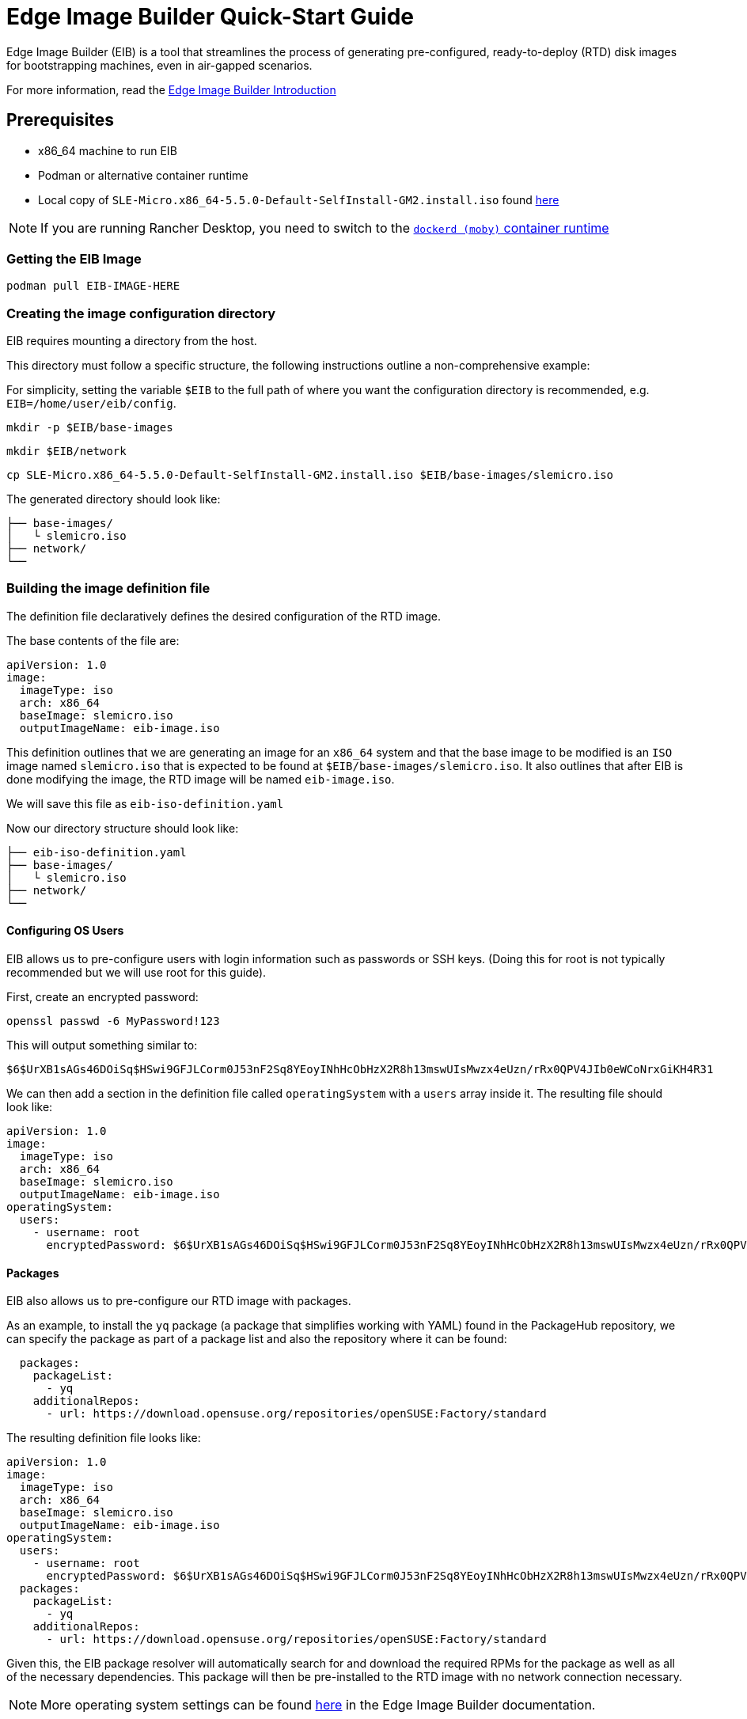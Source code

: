 = Edge Image Builder Quick-Start Guide
:experimental:

ifdef::env-github[]
:imagesdir: ../images/
:tip-caption: :bulb:
:note-caption: :information_source:
:important-caption: :heavy_exclamation_mark:
:caution-caption: :fire:
:warning-caption: :warning:
endif::[]

Edge Image Builder (EIB) is a tool that streamlines the process of generating pre-configured, ready-to-deploy (RTD) disk images for bootstrapping machines, even in air-gapped scenarios.

For more information, read the  link:../components/edge-image-builder.adoc[Edge Image Builder Introduction]

== Prerequisites

* x86_64 machine to run EIB
* Podman or alternative container runtime
* Local copy of `SLE-Micro.x86_64-5.5.0-Default-SelfInstall-GM2.install.iso` found https://www.suse.com/download/sle-micro/[here]

[NOTE]
====
If you are running Rancher Desktop, you need to switch to the https://docs.rancherdesktop.io/ui/preferences/container-engine/general[`dockerd (moby)` container runtime]
====

=== Getting the EIB Image

`podman pull EIB-IMAGE-HERE`

=== Creating the image configuration directory

EIB requires mounting a directory from the host.

This directory must follow a specific structure, the following instructions outline a non-comprehensive example:

For simplicity, setting the variable `$EIB` to the full path of where you want the configuration directory is recommended, e.g. `EIB=/home/user/eib/config`.

`mkdir -p $EIB/base-images`

`mkdir $EIB/network`

`cp SLE-Micro.x86_64-5.5.0-Default-SelfInstall-GM2.install.iso $EIB/base-images/slemicro.iso`

The generated directory should look like:

[,console]
----
├── base-images/
│   └ slemicro.iso
├── network/
└──
----

=== Building the image definition file

The definition file declaratively defines the desired configuration of the RTD image.

The base contents of the file are:

[,yaml]
----
apiVersion: 1.0
image:
  imageType: iso
  arch: x86_64
  baseImage: slemicro.iso
  outputImageName: eib-image.iso
----

This definition outlines that we are generating an image for an `x86_64` system and that the base image to be modified is an `ISO` image named `slemicro.iso` that is expected to be found at `$EIB/base-images/slemicro.iso`. It also outlines that after EIB is done modifying the image, the RTD image will be named `eib-image.iso`.

We will save this file as `eib-iso-definition.yaml`

Now our directory structure should look like:
[,console]
----
├── eib-iso-definition.yaml
├── base-images/
│   └ slemicro.iso
├── network/
└──
----

==== Configuring OS Users

EIB allows us to pre-configure users with login information such as passwords or SSH keys. (Doing this for root is not typically recommended but we will use root for this guide).

First, create an encrypted password:

[,console]
----
openssl passwd -6 MyPassword!123
----

This will output something similar to:

[,console]
----
$6$UrXB1sAGs46DOiSq$HSwi9GFJLCorm0J53nF2Sq8YEoyINhHcObHzX2R8h13mswUIsMwzx4eUzn/rRx0QPV4JIb0eWCoNrxGiKH4R31
----

We can then add a section in the definition file called `operatingSystem` with a `users` array inside it. The resulting file should look like:

[,yaml]
----
apiVersion: 1.0
image:
  imageType: iso
  arch: x86_64
  baseImage: slemicro.iso
  outputImageName: eib-image.iso
operatingSystem:
  users:
    - username: root
      encryptedPassword: $6$UrXB1sAGs46DOiSq$HSwi9GFJLCorm0J53nF2Sq8YEoyINhHcObHzX2R8h13mswUIsMwzx4eUzn/rRx0QPV4JIb0eWCoNrxGiKH4R31
----

==== Packages

EIB also allows us to pre-configure our RTD image with packages.

As an example, to install the `yq` package (a package that simplifies working with YAML) found in the PackageHub repository, we can specify the package as part of a package list and also the repository where it can be found:

[,yaml]
----
  packages:
    packageList:
      - yq
    additionalRepos:
      - url: https://download.opensuse.org/repositories/openSUSE:Factory/standard
----

The resulting definition file looks like:

[,yaml]
----
apiVersion: 1.0
image:
  imageType: iso
  arch: x86_64
  baseImage: slemicro.iso
  outputImageName: eib-image.iso
operatingSystem:
  users:
    - username: root
      encryptedPassword: $6$UrXB1sAGs46DOiSq$HSwi9GFJLCorm0J53nF2Sq8YEoyINhHcObHzX2R8h13mswUIsMwzx4eUzn/rRx0QPV4JIb0eWCoNrxGiKH4R31
  packages:
    packageList:
      - yq
    additionalRepos:
      - url: https://download.opensuse.org/repositories/openSUSE:Factory/standard
----

Given this, the EIB package resolver will automatically search for and download the required RPMs for the package as well as all of the necessary dependencies. This package will then be pre-installed to the RTD image with no network connection necessary.

[NOTE]
====
More operating system settings can be found https://github.com/suse-edge/edge-image-builder/blob/main/docs/building-images.md#operating-system[here] in the Edge Image Builder documentation.
====

==== Kubernetes and Kubernetes workload Configuration

Another feature of EIB is the simplified air-gapped deployment of a Kubernetes cluster with Helm charts and manifests.

The following addition to the definition file:

[,yaml]
----
kubernetes:
  version: v1.28.7+rke2r1
  manifests:
    urls:
      - https://k8s.io/examples/application/nginx-app.yaml
  helm:
    charts:
      - name: kubevirt
        version: 0.2.2
        repositoryName: suse-edge
    repositories:
      - name: suse-edge
        url: https://suse-edge.github.io/charts
----

defines that RKE2 Kubernetes version `v1.28.7+rke2r1`, the `kubevirt` Helm chart version `0.2.2` found in the `https://suse-edge.github.io/charts` repository, and the manifest found at `https://k8s.io/examples/application/nginx-app.yaml` should be automatically deployed on the generated RTD image.

The resulting full definition file should now look like:
[,yaml]
----
apiVersion: 1.0
image:
  imageType: iso
  arch: x86_64
  baseImage: slemicro.iso
  outputImageName: eib-image.iso
operatingSystem:
  users:
    - username: root
      encryptedPassword: $6$UrXB1sAGs46DOiSq$HSwi9GFJLCorm0J53nF2Sq8YEoyINhHcObHzX2R8h13mswUIsMwzx4eUzn/rRx0QPV4JIb0eWCoNrxGiKH4R31
  packages:
    packageList:
      - yq
    additionalRepos:
      - url: https://download.opensuse.org/repositories/openSUSE:Factory/standard
kubernetes:
  version: v1.28.7+rke2r1
  manifests:
    urls:
      - https://k8s.io/examples/application/nginx-app.yaml
  helm:
    charts:
      - name: kubevirt
        version: 0.2.2
        repositoryName: suse-edge
    repositories:
      - name: suse-edge
        url: https://suse-edge.github.io/charts
----

[NOTE]
====
Further examples of options such as multi-node deployments, networking, and Helm chart options/values can be seen https://github.com/suse-edge/edge-image-builder/blob/main/docs/building-images.md#kubernetes[here] in the Edge Image Builder documentation.
====


==== Network Configuration

Lastly, for this quick-start example, let's set up a network device.

Within the `network` directory at `$EIB/network`, create a file named `host1.local.yaml` containing the following:

[,yaml]
----
routes:
  config:
  - destination: 0.0.0.0/0
    metric: 100
    next-hop-address: 192.168.122.1
    next-hop-interface: eth0
    table-id: 254
  - destination: 192.168.122.0/24
    metric: 100
    next-hop-address:
    next-hop-interface: eth0
    table-id: 254
dns-resolver:
  config:
    server:
    - 192.168.122.1
    - 8.8.8.8
interfaces:
- name: eth0
  type: ethernet
  state: up
  mac-address: 34:8A:B1:4B:16:E7
  ipv4:
    address:
    - ip: 192.168.122.50
      prefix-length: 24
    dhcp: false
    enabled: true
  ipv6:
    enabled: false
----

The resulting file structure should look like:
[,console]
----
├── eib-iso-definition.yaml
├── base-images/
│   └ slemicro.iso
├── network/
│   └ host1.local.yaml
└──
----

This will be turned into the necessary https://github.com/nmstate/nmstate[nmstate] configuration files when the image is built, which configures the RTD image's networking according to that file.

=== Building the image

To build the image, we can run:

[,bash]
----
podman run --rm -it --privileged -v $EIB:/eib \
eib:demo \
build --definition-file eib-iso-definition.yaml
----

The output of the command should be similar to:

[,console]
----
Setting up Podman API listener...
Generating image customization components...
Identifier ................... [SUCCESS]
Custom Files ................. [SKIPPED]
Time ......................... [SKIPPED]
Network ...................... [SUCCESS]
Groups ....................... [SKIPPED]
Users ........................ [SUCCESS]
Proxy ........................ [SKIPPED]
Resolving package dependencies...
Rpm .......................... [SUCCESS]
Systemd ...................... [SKIPPED]
Elemental .................... [SKIPPED]
Suma ......................... [SKIPPED]
Downloading file: dl-manifest-1.yaml 100% | (498/498 B, 4.2 MB/s)        
Embedded Artifact Registry ... [SUCCESS]
Keymap ....................... [SUCCESS]
Configuring Kubernetes component...
The Kubernetes CNI is not explicitly set, defaulting to 'cilium'.
Downloading file: rke2-images-core.linux-amd64.tar.zst 100% | (780/780 MB, 116 MB/s)        
Downloading file: rke2-images-cilium.linux-amd64.tar.zst 100% | (367/367 MB, 32 MB/s)         
Downloading file: rke2.linux-amd64.tar.gz 100% | (34/34 MB, 102 MB/s)        
Downloading file: sha256sum-amd64.txt 100% | (3.9/3.9 kB, 32 MB/s)        
Downloading file: dl-manifest-1.yaml 100% | (498/498 B, 6.8 MB/s)        
Kubernetes ................... [SUCCESS]
Certificates ................. [SKIPPED]
Building ISO image...
Kernel Params ................ [SKIPPED]
Image build complete.
----

The generated RTD `ISO` image will be created at `$EIB/eib-image.iso`:

[,console]
----
├── eib-iso-definition.yaml
├── eib-image.iso
├── _build
│    └ build-XYZ
├── base-images/
│    └ slemicro.iso
├── network/
└──
----

Additionally, each build creates a timestamped folder in `$EIB/_build/` that includes the logs of the build, the artifacts used during the build, and the `combustion` directory which contains all of the artifacts that are added to the RTD image.

The contents of this directory should look like:
[,console]
----
├── build-XYZ
├── combustion
│   │   ├── 05-configure-network.sh
│   │   ├── 10-rpm-install.sh
│   │   ├── 12-keymap-setup.sh
│   │   ├── 13b-add-users.sh
│   │   ├── 20-k8s-install.sh
│   │   ├── 26-embedded-registry.sh
│   │   ├── 48-message.sh
│   │   ├── hauler
│   │   ├── kubernetes
│   │   │   ├── images
│   │   │   │   ├── rke2-images-cilium.linux-amd64.tar.zst
│   │   │   │   └── rke2-images-core.linux-amd64.tar.zst
│   │   │   ├── install
│   │   │   │   ├── rke2.linux-amd64.tar.gz
│   │   │   │   └── sha256sum-amd64.txt
│   │   │   └── manifests
│   │   │       ├── dl-manifest-1.yaml
│   │   │       └── kubevirt.yaml
│   │   ├── network
│   │   │   ├── host1.local
│   │   │   │   └── eth0.nmconnection
│   │   │   └── host_config.yaml
│   │   ├── nmc
│   │   ├── registries.yaml
│   │   ├── registry
│   │   │   └── embedded-registry.tar.zst
│   │   ├── rke2_installer.sh
│   │   ├── rpm-repo
│   │   │   ├── addrepo0
│   │   │   │   └── x86_64
│   │   │   │       ├── ...
│   │   │   ├── repodata
│   │   │   │   ├── ...
│   │   │   └── zypper-success
│   │   ├── script
│   │   └── server.yaml
│   ├── createrepo.log
│   ├── eib-build.log
│   ├── embedded-registry.log
│   ├── hauler-manifest.yaml
│   ├── helm
│   │   └── kubevirt-0.2.2.tgz
│   ├── helm-pull.log
│   ├── helm-repo-add.log
│   ├── helm-template.log
│   ├── iso-build.log
│   ├── iso-build.sh
│   ├── iso-extract
│   │   ├── ...
│   ├── iso-extract.log
│   ├── iso-extract.sh
│   ├── modify-raw-image.sh
│   ├── network-config.log
│   ├── podman-image-build.log
│   ├── podman-system-service.log
│   ├── prepare-resolver-base-tarball-image.log
│   ├── prepare-resolver-base-tarball-image.sh
│   ├── raw-build.log
│   ├── raw-extract
│   │   ├── ...
│   └── resolver-image-build
│       ├──...
└── cache
    ├── ...
----

In the case of the build failing, `eib-build.log` is the first log that will contain information. From there, it will direct you to the component that failed for debugging.

=== Testing your newly built image

For instructions on how to test the newly build RTD image, refer to the https://github.com/suse-edge/edge-image-builder/blob/main/docs/testing-guide.md[EIB image testing guide].
